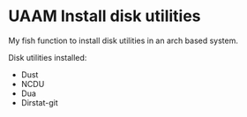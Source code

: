 * UAAM Install disk utilities

My fish function to install disk utilities in an arch based system.

Disk utilities installed:

- Dust
- NCDU
- Dua
- Dirstat-git
